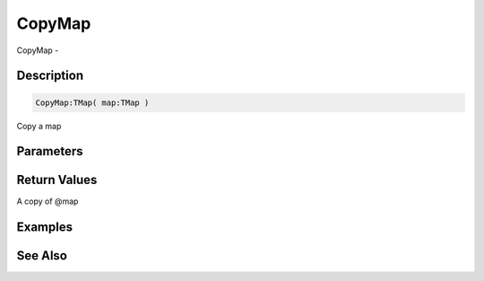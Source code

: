 .. _func_data_copymap:

=======
CopyMap
=======

CopyMap - 

Description
===========

.. code-block:: blitzmax

    CopyMap:TMap( map:TMap )

Copy a map

Parameters
==========

Return Values
=============

A copy of @map

Examples
========

See Also
========



